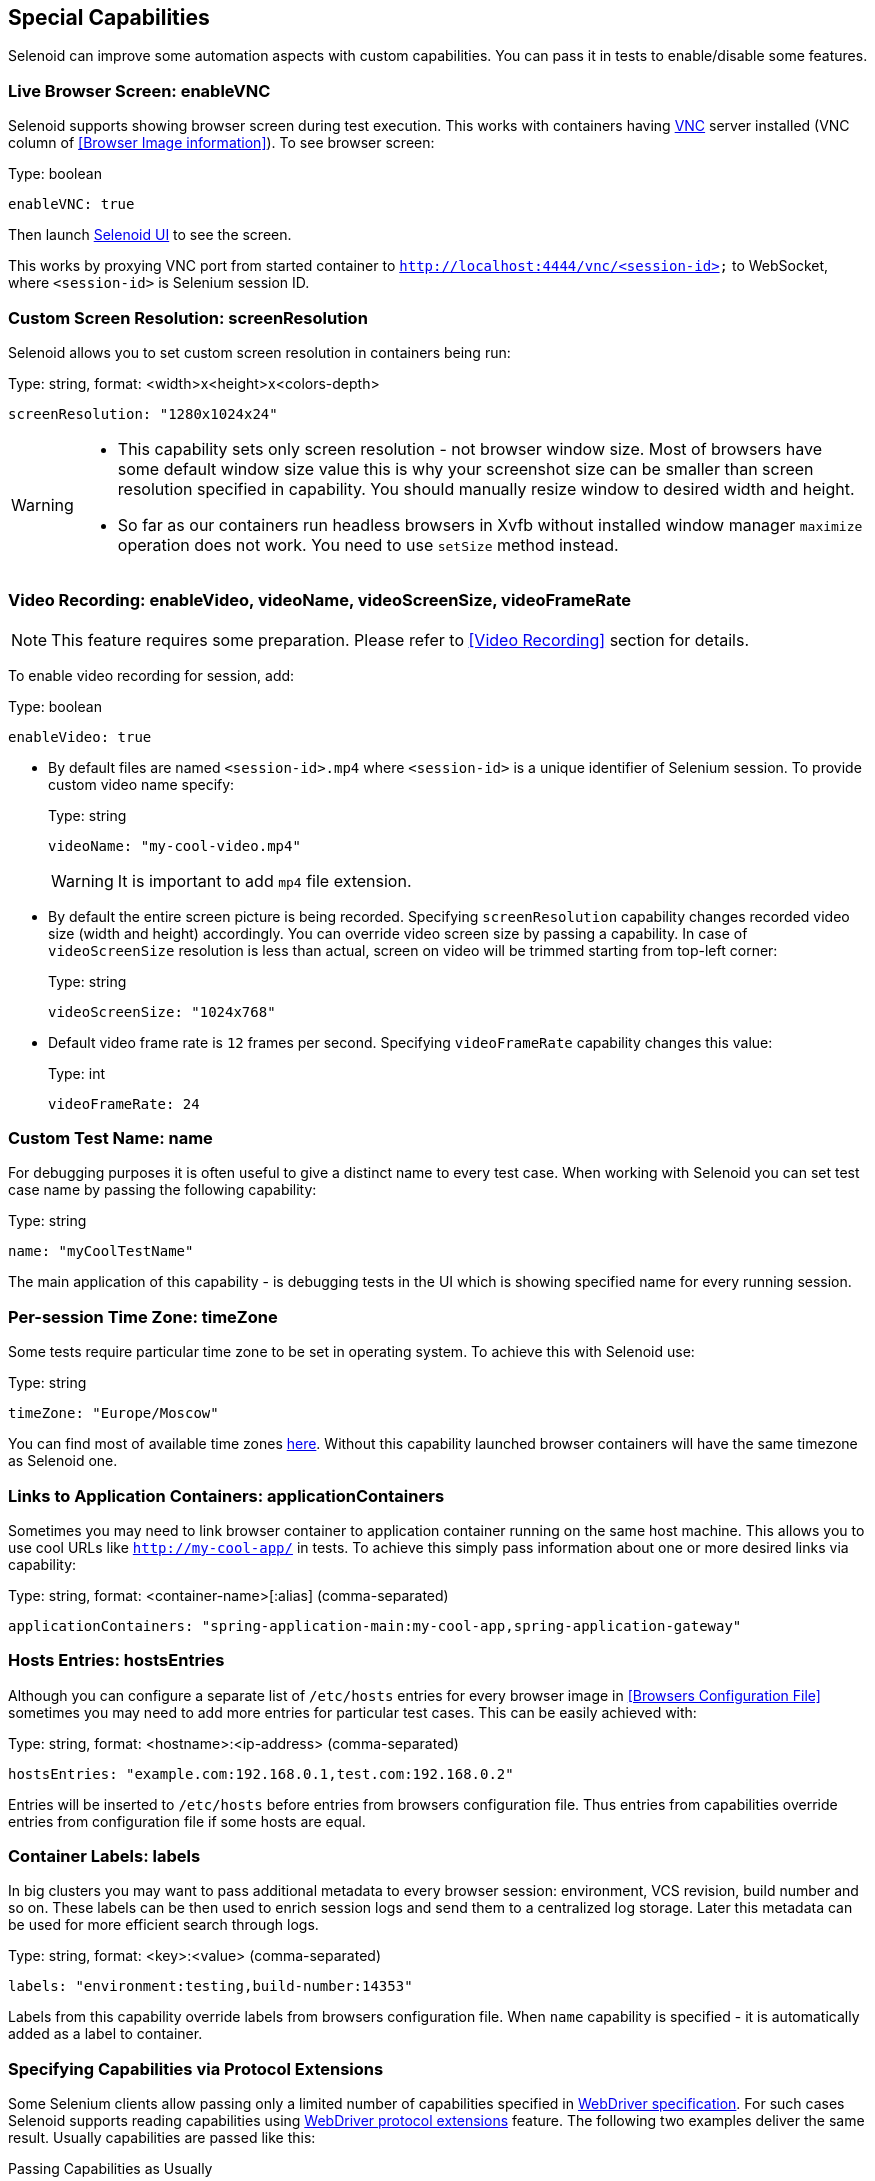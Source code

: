 == Special Capabilities

Selenoid can improve some automation aspects with custom capabilities.
You can pass it in tests to enable/disable some features.


=== Live Browser Screen: enableVNC

Selenoid supports showing browser screen during test execution.
This works with containers having https://en.wikipedia.org/wiki/Virtual_Network_Computing[VNC] server installed (VNC column of <<Browser Image information>>).
To see browser screen:

.Type: boolean
----
enableVNC: true
----

Then launch http://aerokube.com/selenoid-ui/latest/[Selenoid UI] to see the screen.

This works by proxying VNC port from started container to `http://localhost:4444/vnc/<session-id>` to WebSocket, where `<session-id>` is Selenium session ID.

=== Custom Screen Resolution: screenResolution

Selenoid allows you to set custom screen resolution in containers being run:

.Type: string, format: <width>x<height>x<colors-depth>
----
screenResolution: "1280x1024x24"
----
[WARNING]
====
- This capability sets only screen resolution - not browser window size.
Most of browsers have some default window size value this is why your screenshot size can be smaller than screen resolution specified in capability.
You should manually resize window to desired width and height.

- So far as our containers run headless browsers in Xvfb without installed window manager `maximize` operation does not work.
You need to use `setSize` method instead.
====

=== Video Recording: enableVideo, videoName, videoScreenSize, videoFrameRate

NOTE: This feature requires some preparation. Please refer to <<Video Recording>> section for details.

To enable video recording for session, add:

.Type: boolean
----
enableVideo: true
----

* By default files are named `<session-id>.mp4` where `<session-id>` is a unique identifier of Selenium session.
To provide custom video name specify:
+
.Type: string
----
videoName: "my-cool-video.mp4"
----
+
WARNING: It is important to add `mp4` file extension.

* By default the entire screen picture is being recorded.
Specifying `screenResolution` capability changes recorded video size (width and height) accordingly.
You can override video screen size by passing a capability. In case of `videoScreenSize`
resolution is less than actual, screen on video will be trimmed starting from top-left corner:
+
.Type: string
----
videoScreenSize: "1024x768"
----

* Default video frame rate is `12` frames per second. Specifying `videoFrameRate` capability changes this value:
+
.Type: int
----
videoFrameRate: 24
----

=== Custom Test Name: name

For debugging purposes it is often useful to give a distinct name to every test case.
When working with Selenoid you can set test case name by passing the following capability:

.Type: string
----
name: "myCoolTestName"
----

The main application of this capability - is debugging tests in the UI which is showing specified name for every running session.

=== Per-session Time Zone: timeZone

Some tests require particular time zone to be set in operating system.
To achieve this with Selenoid use:

.Type: string
----
timeZone: "Europe/Moscow"
----

You can find most of available time zones https://en.wikipedia.org/wiki/List_of_tz_database_time_zones[here].
Without this capability launched browser containers will have the same timezone as Selenoid one.

=== Links to Application Containers: applicationContainers

Sometimes you may need to link browser container to application container running on the same host machine.
This allows you to use cool URLs like `http://my-cool-app/` in tests.
To achieve this simply pass information about one or more desired links via capability:

.Type: string, format: <container-name>[:alias] (comma-separated)
----
applicationContainers: "spring-application-main:my-cool-app,spring-application-gateway"
----

=== Hosts Entries: hostsEntries

Although you can configure a separate list of `/etc/hosts` entries for every browser image in <<Browsers Configuration File>>
sometimes you may need to add more entries for particular test cases. This can be easily achieved with:

.Type: string, format: <hostname>:<ip-address> (comma-separated)
----
hostsEntries: "example.com:192.168.0.1,test.com:192.168.0.2"
----

Entries will be inserted to `/etc/hosts` before entries from browsers configuration file.
Thus entries from capabilities override entries from configuration file if some hosts are equal.

=== Container Labels: labels

In big clusters you may want to pass additional metadata to every browser session: environment, VCS revision, build number and so on. These labels can be then used to enrich session logs and send them to a centralized log storage. Later this metadata can be used for more efficient search through logs. 

.Type: string, format: <key>:<value> (comma-separated)
----
labels: "environment:testing,build-number:14353"
----

Labels from this capability override labels from browsers configuration file. When `name` capability is specified - it is automatically added as a label to container.

=== Specifying Capabilities via Protocol Extensions

Some Selenium clients allow passing only a limited number of capabilities specified in https://w3c.github.io/webdriver/webdriver-spec.html[WebDriver specification]. For such cases Selenoid supports reading capabilities using https://w3c.github.io/webdriver/webdriver-spec.html#protocol-extensions[WebDriver protocol extensions] feature. The following two examples deliver the same result. Usually capabilities are passed like this:

.Passing Capabilities as Usually
----
{"browserName": "firefox", "value": "57.0", "screenResolution": "1280x1024x24"}
----

Selenoid is using `selenoid:options` key to read protocol extension capabilities:

.Passing Capabilities using Protocol Extensions
----
{"browserName": "firefox", "value": "57.0", "selenoid:options": {"screenResolution": "1280x1024x24"}}
----